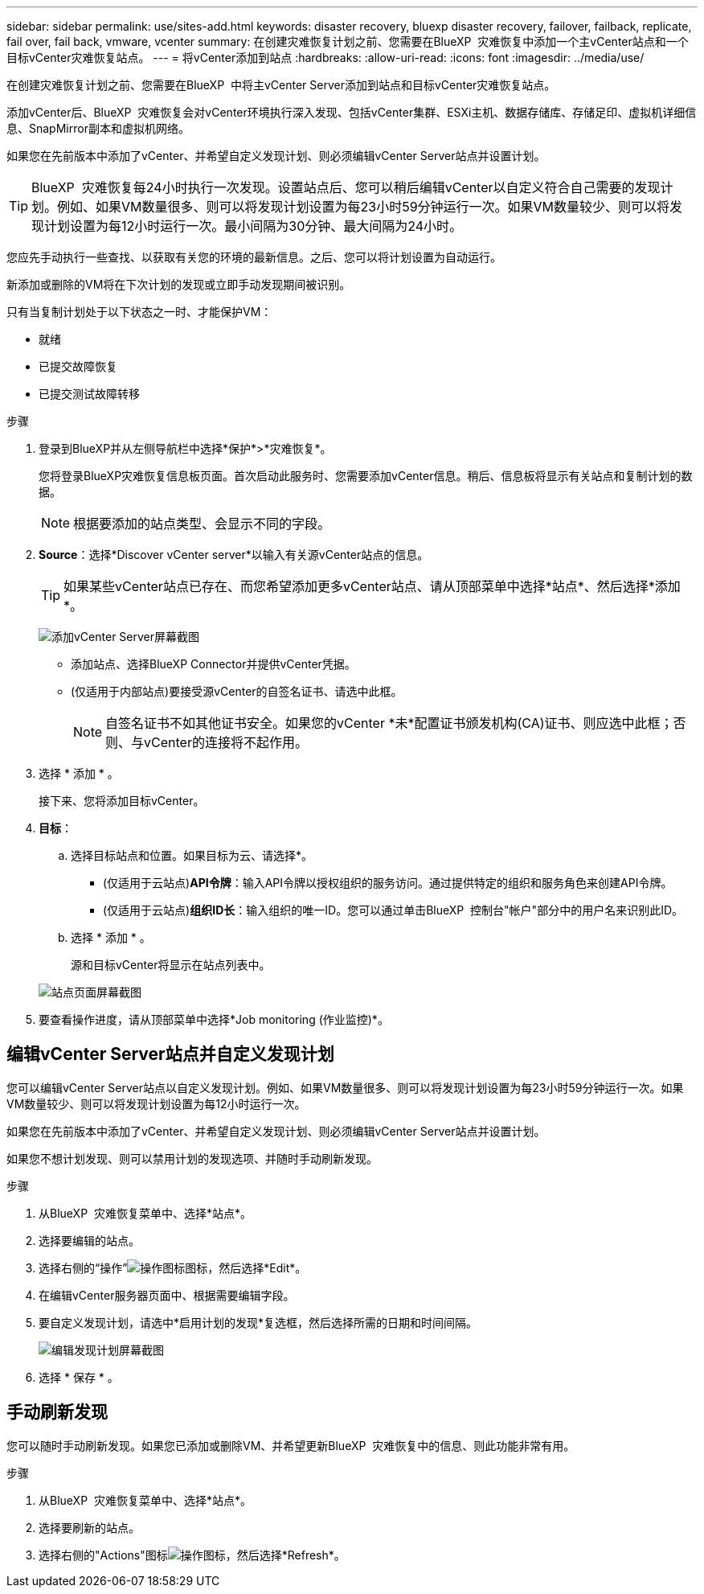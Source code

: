 ---
sidebar: sidebar 
permalink: use/sites-add.html 
keywords: disaster recovery, bluexp disaster recovery, failover, failback, replicate, fail over, fail back, vmware, vcenter 
summary: 在创建灾难恢复计划之前、您需要在BlueXP  灾难恢复中添加一个主vCenter站点和一个目标vCenter灾难恢复站点。 
---
= 将vCenter添加到站点
:hardbreaks:
:allow-uri-read: 
:icons: font
:imagesdir: ../media/use/


[role="lead"]
在创建灾难恢复计划之前、您需要在BlueXP  中将主vCenter Server添加到站点和目标vCenter灾难恢复站点。

添加vCenter后、BlueXP  灾难恢复会对vCenter环境执行深入发现、包括vCenter集群、ESXi主机、数据存储库、存储足印、虚拟机详细信息、SnapMirror副本和虚拟机网络。

如果您在先前版本中添加了vCenter、并希望自定义发现计划、则必须编辑vCenter Server站点并设置计划。


TIP: BlueXP  灾难恢复每24小时执行一次发现。设置站点后、您可以稍后编辑vCenter以自定义符合自己需要的发现计划。例如、如果VM数量很多、则可以将发现计划设置为每23小时59分钟运行一次。如果VM数量较少、则可以将发现计划设置为每12小时运行一次。最小间隔为30分钟、最大间隔为24小时。

您应先手动执行一些查找、以获取有关您的环境的最新信息。之后、您可以将计划设置为自动运行。

新添加或删除的VM将在下次计划的发现或立即手动发现期间被识别。

只有当复制计划处于以下状态之一时、才能保护VM：

* 就绪
* 已提交故障恢复
* 已提交测试故障转移


.步骤
. 登录到BlueXP并从左侧导航栏中选择*保护*>*灾难恢复*。
+
您将登录BlueXP灾难恢复信息板页面。首次启动此服务时、您需要添加vCenter信息。稍后、信息板将显示有关站点和复制计划的数据。

+

NOTE: 根据要添加的站点类型、会显示不同的字段。

. *Source*：选择*Discover vCenter server*以输入有关源vCenter站点的信息。
+

TIP: 如果某些vCenter站点已存在、而您希望添加更多vCenter站点、请从顶部菜单中选择*站点*、然后选择*添加*。

+
image:vcenter-add.png["添加vCenter Server屏幕截图 "]

+
** 添加站点、选择BlueXP Connector并提供vCenter凭据。
** (仅适用于内部站点)要接受源vCenter的自签名证书、请选中此框。
+

NOTE: 自签名证书不如其他证书安全。如果您的vCenter *未*配置证书颁发机构(CA)证书、则应选中此框；否则、与vCenter的连接将不起作用。



. 选择 * 添加 * 。
+
接下来、您将添加目标vCenter。

. *目标*：
+
.. 选择目标站点和位置。如果目标为云、请选择*。
+
*** (仅适用于云站点)*API令牌*：输入API令牌以授权组织的服务访问。通过提供特定的组织和服务角色来创建API令牌。
*** (仅适用于云站点)*组织ID长*：输入组织的唯一ID。您可以通过单击BlueXP  控制台"帐户"部分中的用户名来识别此ID。


.. 选择 * 添加 * 。
+
源和目标vCenter将显示在站点列表中。

+
image:sites-list2.png["站点页面屏幕截图"]



. 要查看操作进度，请从顶部菜单中选择*Job monitoring (作业监控)*。




== 编辑vCenter Server站点并自定义发现计划

您可以编辑vCenter Server站点以自定义发现计划。例如、如果VM数量很多、则可以将发现计划设置为每23小时59分钟运行一次。如果VM数量较少、则可以将发现计划设置为每12小时运行一次。

如果您在先前版本中添加了vCenter、并希望自定义发现计划、则必须编辑vCenter Server站点并设置计划。

如果您不想计划发现、则可以禁用计划的发现选项、并随时手动刷新发现。

.步骤
. 从BlueXP  灾难恢复菜单中、选择*站点*。
. 选择要编辑的站点。
. 选择右侧的“操作”image:icon-vertical-dots.png["操作图标"]图标，然后选择*Edit*。
. 在编辑vCenter服务器页面中、根据需要编辑字段。
. 要自定义发现计划，请选中*启用计划的发现*复选框，然后选择所需的日期和时间间隔。
+
image:sites-edit-schedule.png["编辑发现计划屏幕截图"]

. 选择 * 保存 * 。




== 手动刷新发现

您可以随时手动刷新发现。如果您已添加或删除VM、并希望更新BlueXP  灾难恢复中的信息、则此功能非常有用。

.步骤
. 从BlueXP  灾难恢复菜单中、选择*站点*。
. 选择要刷新的站点。
. 选择右侧的"Actions"图标image:icon-vertical-dots.png["操作图标"]，然后选择*Refresh*。


